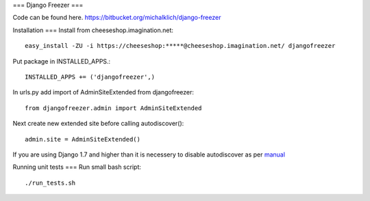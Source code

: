 ===
Django Freezer
===

Code can be found here.
https://bitbucket.org/michalklich/django-freezer

Installation
===
Install from cheeseshop.imagination.net::

  easy_install -ZU -i https://cheeseshop:*****@cheeseshop.imagination.net/ djangofreezer

Put package in INSTALLED_APPS.::

  INSTALLED_APPS += ('djangofreezer',)

In urls.py add import of AdminSiteExtended from djangofreezer::

  from djangofreezer.admin import AdminSiteExtended

Next create new extended site before calling autodiscover()::

  admin.site = AdminSiteExtended()

If you are using Django 1.7 and higher than it is necessery to disable autodiscover
as per `manual <https://docs.djangoproject.com/en/1.7/ref/contrib/admin/#django.contrib.admin.autodiscover>`_

Running unit tests
===
Run small bash script::

  ./run_tests.sh

